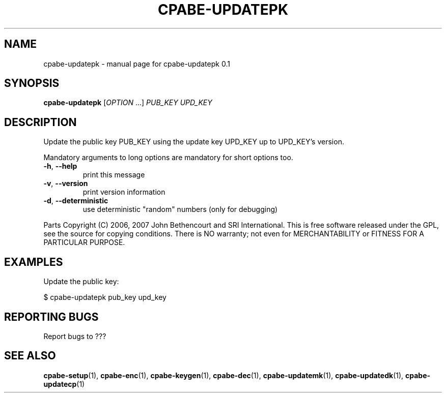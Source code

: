 .TH CPABE-UPDATEPK "1" "August 2020" "SRI International" "User Commands"
.SH NAME
cpabe-updatepk \- manual page for cpabe-updatepk 0.1
.SH SYNOPSIS
.B cpabe-updatepk
[\fIOPTION \fR...] \fIPUB_KEY UPD_KEY \fR
.SH DESCRIPTION
Update the public key PUB_KEY using the update key UPD_KEY up to UPD_KEY's version.
.PP
Mandatory arguments to long options are mandatory for short options too.
.TP
\fB\-h\fR, \fB\-\-help\fR
print this message
.TP
\fB\-v\fR, \fB\-\-version\fR
print version information
.TP
\fB\-d\fR, \fB\-\-deterministic\fR
use deterministic "random" numbers
(only for debugging)
.PP
Parts Copyright (C) 2006, 2007 John Bethencourt and SRI International.
This is free software released under the GPL, see the source for copying
conditions. There is NO warranty; not even for MERCHANTABILITY or FITNESS
FOR A PARTICULAR PURPOSE.
.SH EXAMPLES

Update the public key:

  $ cpabe-updatepk pub_key upd_key

.SH "REPORTING BUGS"
Report bugs to ???
.SH "SEE ALSO"
.BR cpabe-setup (1),
.BR cpabe-enc (1),
.BR cpabe-keygen (1),
.BR cpabe-dec (1),
.BR cpabe-updatemk (1),
.BR cpabe-updatedk (1),
.BR cpabe-updatecp (1)
